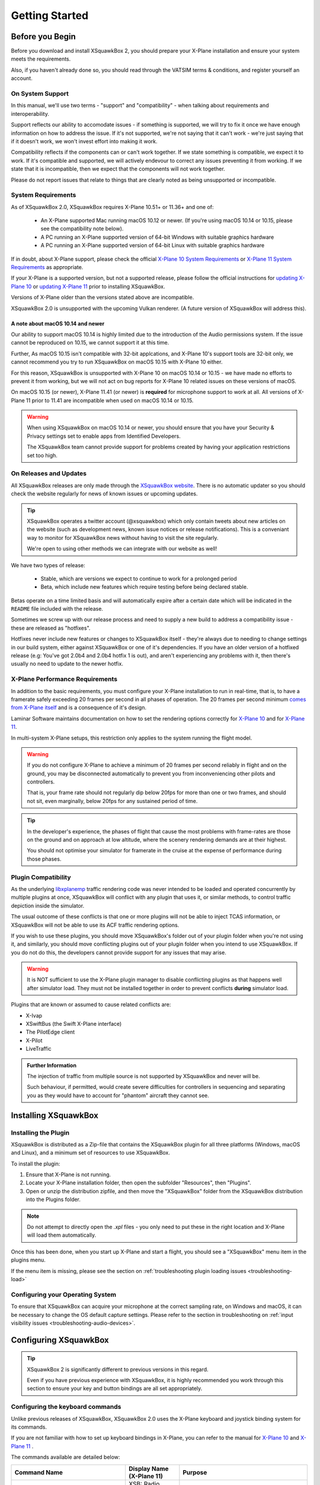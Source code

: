 Getting Started
***************

Before you Begin
================

Before you download and install XSquawkBox 2, you should prepare your X-Plane
installation and ensure your system meets the requirements.

Also, if you haven't already done so, you should read through the VATSIM
terms & conditions, and register yourself an account.

On System Support
-----------------

In this manual, we'll use two terms - "support" and "compatibility" - when
talking about requirements and interoperability.

Support reflects our ability to accomodate issues - if something is supported,
we will try to fix it once we have enough information on how to address the 
issue.  If it's not supported, we're not saying that it can't work - we're just
saying that if it doesn't work, we won't invest effort into making it work.

Compatibility reflects if the components can or can't work together.  If we
state something is compatible, we expect it to work.  If it's compatible and 
supported, we will actively endevour to correct any issues preventing it from 
working.  If we state that it is incompatible, then we expect that the 
components will not work together.

Please do not report issues that relate to things that are clearly noted
as being unsupported or incompatible.

System Requirements
-------------------

As of XSquawkBox 2.0, XSquawkBox requires X-Plane 10.51+ or 11.36+ and one
of:

 - An X-Plane supported Mac running macOS 10.12 or newer.
   (If you're using macOS 10.14 or 10.15, please see the compatibility note below).
 
 - A PC running an X-Plane supported version of 64-bit Windows with suitable 
   graphics hardware

 - A PC running an X-Plane supported version of 64-bit Linux with suitable
   graphics hardware

If in doubt, about X-Plane support, please check the official 
`X-Plane 10 System Requirements`_ or `X-Plane 11 System Requirements`_ as
appropriate.

.. _X-Plane 10 System Requirements: http://www.x-plane.com/?article=x-plane-10-system-requirements
.. _X-Plane 11 System Requirements: http://www.x-plane.com/kb/x-plane-11-system-requirements/

If your X-Plane is a supported version, but not a supported release, please
follow the official instructions for `updating X-Plane 10`_ or 
`updating X-Plane 11`_ prior to installing XSquawkBox.

.. _updating X-Plane 10: https://www.x-plane.com/kb/updating-x-plane/
.. _updating X-Plane 11: https://www.x-plane.com/kb/updating-x-plane-11/

Versions of X-Plane older than the versions stated above are incompatible.

XSquawkBox 2.0 is unsupported with the upcoming Vulkan renderer.  (A future
version of XSquawkBox will address this).

A note about macOS 10.14 and newer
^^^^^^^^^^^^^^^^^^^^^^^^^^^^^^^^^^

Our ability to support macOS 10.14 is highly limited due to the introduction of
the Audio permissions system.  If the issue cannot be reproduced on 10.15, we
cannot support it at this time.

Further, As macOS 10.15 isn't compatible with 32-bit applcations, and 
X-Plane 10's support tools are 32-bit only, we cannot recommend you try to run
XSquawkBox on macOS 10.15 with X-Plane 10 either.

For this reason, XSquawkBox is unsupported with X-Plane 10 on macOS 10.14 or
10.15 - we have made no efforts to prevent it from working, but we will not act
on bug reports for X-Plane 10 related issues on these versions of macOS.

On macOS 10.15 (or newer), X-Plane 11.41 (or newer) is **required** for 
microphone support to work at all.  All versions of X-Plane 11 prior to 11.41
are incompatible when used on macOS 10.14 or 10.15.

.. WARNING::

   When using XSquawkBox on macOS 10.14 or newer, you should ensure that you 
   have your Security & Privacy settings set to enable apps from Identified
   Developers.

   The XSquawkBox team cannot provide support for problems created by having
   your application restrictions set too high.

On Releases and Updates
-----------------------

All XSquawkBox releases are only made through the `XSquawkBox website
<http://xsb.xsquawkbox.net/>`_.  There is no automatic updater so you should 
check the website regularly for news of known issues or upcoming updates.

.. TIP:: 

   XSquawkBox operates a twitter account (@xsquawkbox) which only contain tweets
   about new articles on the website (such as development news, known issue
   notices or release notifications).  This is a conveniant way to monitor for
   XSquawkBox news without having to visit the site regularly.

   We're open to using other methods we can integrate with our website as well!

We have two types of release:

 * Stable, which are versions we expect to continue to work for a prolonged
   period

 * Beta, which include new features which require testing before being declared
   stable.

Betas operate on a time limited basis and will automatically expire after a
certain date which will be indicated in the ``README`` file included with the 
release.

Sometimes we screw up with our release process and need to supply a new build
to address a compatibility issue - these are released as "hotfixes".

Hotfixes never include new features or changes to XSquawkBox itself - they're
always due to needing to change settings in our build system, either against
XSquawkBox or one of it's dependencies.  If you have an older version of a 
hotfixed release (e.g: You've got 2.0b4 and 2.0b4 hotfix 1 is out), and aren't
experiencing any problems with it, then there's usually no need to update to the
newer hotfix.

X-Plane Performance Requirements
--------------------------------
In addition to the basic requirements, you must configure your X-Plane
installation to run in real-time, that is, to have a framerate safely exceeding
20 frames per second in all phases of operation.  The 20 frames per second
minimum `comes from X-Plane itself <https://www.x-plane.com/kb/the-simulators-measurement-of-time-is-slow/>`_
and is a consequence of it's design.

Laminar Software maintains documentation on how to set the rendering options
correctly for 
`X-Plane 10 <https://www.x-plane.com/kb/setting-the-rendering-options-for-best-performance/>`_
and for
`X-Plane 11 <https://www.x-plane.com/manuals/desktop/#settingtherenderingoptionsforbestperformance>`_.

In multi-system X-Plane setups, this restriction only applies to the system 
running the flight model.

.. WARNING::

   If you do not configure X-Plane to achieve a minimum of 20 frames per second
   reliably in flight and on the ground, you may be disconnected automatically
   to prevent you from inconveniencing other pilots and controllers.

   That is, your frame rate should not regularly dip below 20fps for more than
   one or two frames, and should not sit, even marginally, below 20fps for
   any sustained period of time.

.. TIP::

   In the developer's experience, the phases of flight that cause the most 
   problems with frame-rates are those on the ground and on approach at low
   altitude, where the scenery rendering demands are at their highest.

   You should not optimise your simulator for framerate in the cruise at the
   expense of performance during those phases.

Plugin Compatibility
--------------------

As the underlying `libxplanemp <https://github.com/kuroneko/libxplanemp>`_
traffic rendering code was never intended to be loaded and operated concurrently
by multiple plugins at once,  XSquawkBox will conflict with any plugin that
uses it, or similar methods, to control traffic depiction inside the simulator.

The usual outcome of these conflicts is that one or more plugins will not be
able to inject TCAS information, or XSquawkBox will not be able to use its
ACF traffic rendering options.

If you wish to use these plugins, you should move XSquawkBox's folder out of 
your plugin folder when you're not using it, and similarly, you should move
conflicting plugins out of your plugin folder when you intend to use XSquawkBox.
If you do not do this, the developers cannot provide support for any issues
that may arise.

.. WARNING::

   It is NOT sufficient to use the X-Plane plugin manager to disable conflicting
   plugins as that happens well after simulator load.  They must not be
   installed together in order to prevent conflicts **during** simulator load.

Plugins that are known or assumed to cause related conflicts are:

* X-Ivap

* XSwiftBus (the Swift X-Plane interface)

* The PilotEdge client

* X-Pilot

* LiveTraffic

.. admonition:: Further Information

   The injection of traffic from multiple source is not supported by XSquawkBox
   and never will be.

   Such behaviour, if permitted, would create severe difficulties for
   controllers in sequencing and separating you as they would have to account
   for "phantom" aircraft they cannot see.

Installing XSquawkBox
=====================

Installing the Plugin
---------------------

XSquawkBox is distributed as a Zip-file that contains the XSquawkBox plugin for
all three platforms (Windows, macOS and Linux), and a minimum set of resources
to use XSquawkBox.

To install the plugin:

1. Ensure that X-Plane is not running.

2. Locate your X-Plane installation folder, then open the subfolder "Resources",
   then "Plugins".

3. Open or unzip the distribution zipfile, and then move the "XSquawkBox" folder
   from the XSquawkBox distribution into the Plugins folder.

.. NOTE::

   Do not attempt to directly open the `.xpl` files - you only need to put these
   in the right location and X-Plane will load them automatically.

Once this has been done, when you start up X-Plane and start a flight, you 
should see a "XSquawkBox" menu item in the plugins menu.

If the menu item is missing, please see the section on
:ref:`troubleshooting plugin loading issues <troubleshooting-load>`

Configuring your Operating System
---------------------------------

To ensure that XSquawkBox can acquire your microphone at the correct sampling
rate, on Windows and macOS, it can be necessary to change the OS default
capture settings.  Please refer to the section in troubleshooting on 
:ref:`input visibility issues <troubleshooting-audio-devices>`.


Configuring XSquawkBox
======================

.. TIP::

   XSquawkBox 2 is significantly different to previous versions in this regard.

   Even if you have previous experience with XSquawkBox, it is highly 
   recommended you work through this section to ensure your key and button
   bindings are all set appropriately.

Configuring the keyboard commands
---------------------------------

Unlike previous releases of XSquawkBox, XSquawkBox 2.0 uses the X-Plane keyboard
and joystick binding system for its commands.

If you are not familiar with how to set up keyboard bindings in X-Plane, you can
refer to the manual for 
`X-Plane 10 <https://www.x-plane.com/manuals/desktop/10/index.html#configuringkeyboardshortcuts>`_ and
`X-Plane 11 <https://www.x-plane.com/manuals/desktop/index.html#configuringkeyboardshortcuts>`_ .

The commands available are detailed below:

+-------------------------------------------+------------------------------------+------------------------------------------------+
| Command Name                              | Display Name (X-Plane 11)          | Purpose                                        |
+===========================================+====================================+================================================+
| ``xsquawkbox/voice/ptt``                  | XSB: Radio Press-to-Talk           | Use to send on the selected radio              |
+-------------------------------------------+------------------------------------+------------------------------------------------+
| ``xsquawkbox/command/start_text_entry``   | XSB: Start Text Entry              | Use to activate the input prompt for text      |
|                                           |                                    | commands and text radio                        |
+-------------------------------------------+------------------------------------+------------------------------------------------+
| ``xsquawkbox/command/toggle_text_window`` | XSB: Toggle Text Window Visibility | Toggles visibility of the text radio/command   |
|                                           |                                    | window                                         |
+-------------------------------------------+------------------------------------+------------------------------------------------+
| ``xsquawkbox/text/prevpage``              | XSB: Text Window: Previous Page    | Scrolls the text window back one line          |
+-------------------------------------------+------------------------------------+------------------------------------------------+
| ``xsquawkbox/text/nextpage``              | XSB: Text Window: Next Page        | Scrolls the text window forward one line       |
+-------------------------------------------+------------------------------------+------------------------------------------------+
| ``xsquawkbox/text/start``                 | XSB: Text Window: Scroll to Start  | Scrolls the text window to the earliest line   |
+-------------------------------------------+------------------------------------+------------------------------------------------+
| ``xsquawkbox/text/end``                   | XSB: Text Window: Scroll to End    | Scrolls the text window to the latest line     |
+-------------------------------------------+------------------------------------+------------------------------------------------+
| ``xsquawkbox/command/reply_next``         | XSB: Reply to Last Sender          | Starts a reply to the person who last sent you |
|                                           |                                    | a ``.msg`` - subsequent presses cycle through  |
|                                           |                                    | recent senders                                 |
+-------------------------------------------+------------------------------------+------------------------------------------------+
| ``xsquawkbox/command/toggle_whos_online`` | XSB: Toggle Who's Online           | Toggles visibility of the Who's Online window  |
+-------------------------------------------+------------------------------------+------------------------------------------------+

.. NOTE::

   You must bind the Press to talk and Start Text Entry commands to use
   XSquawkBox - you will not be able to interact with the network properly
   without them

.. TIP:: 

   It is highly recommended you bind the `Toggle Text Visibility` and the text 
   window scroll commands.

Recommending Bindings for First-time Users
^^^^^^^^^^^^^^^^^^^^^^^^^^^^^^^^^^^^^^^^^^

* Bind ``xsquawkbox/command/start_text_entry`` (“XSB: Start Text Entry” in X-Plane
  11) to Enter and/or Space.

* Bind ``xsquawkbox/voice/ptt`` (“XSB: Radio Press-to-Talk” in X-Plane 11) to a
  joystick/yoke button that is easily accessible - usually a trigger or thumb
  button if you want an authentic position.

* Bind ``xsquawkbox/command/toggle_text_window`` ("XSB: Toggle Text Window 
  Visibility" in X-Plane 11) to Keypad - (minus).

* Bind ``xsquawkbox/text/prevpage`` ("XSB: Text Window: Previous Page" in 
  X-Plane 11) to Page Up.

* Bind ``xsquawkbox/text/nextpage`` ("XSB: Text Window: Next Page" in 
  X-Plane 11) to Page Down.

* Bind ``xsquawkbox/text/start`` ("XSB: Text Window: Scroll to Start" in X-Plane
  11) to Home.

* Bind ``xsquawkbox/text/end`` ("XSB: Text Window: Scroll to End" in X-Plane 11)
  to End.

* Bind ``xsquawkbox/command/reply_next`` ("XSB: Reply to Last Sender" in X-Plane
  11) to Keypad *

* Bind ``xsquawkbox/command/toggle_whos_online`` ("XSB: Toggle Who's Online" in
  X-Plane 11) to Keypad /

Setting up your Audio Devices
-----------------------------